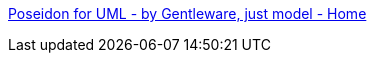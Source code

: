 :jbake-type: post
:jbake-status: published
:jbake-title: Poseidon for UML - by Gentleware, just model - Home
:jbake-tags: programming,software,freeware,shareware,uml,_mois_mars,_année_2005
:jbake-date: 2005-03-31
:jbake-depth: ../
:jbake-uri: shaarli/1112280548000.adoc
:jbake-source: https://nicolas-delsaux.hd.free.fr/Shaarli?searchterm=http%3A%2F%2Fwww.gentleware.com%2F&searchtags=programming+software+freeware+shareware+uml+_mois_mars+_ann%C3%A9e_2005
:jbake-style: shaarli

http://www.gentleware.com/[Poseidon for UML - by Gentleware, just model - Home]


